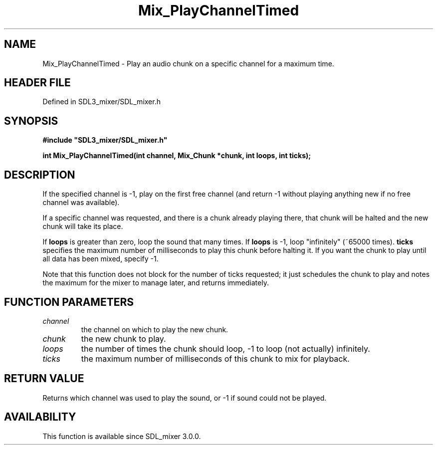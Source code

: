 .\" This manpage content is licensed under Creative Commons
.\"  Attribution 4.0 International (CC BY 4.0)
.\"   https://creativecommons.org/licenses/by/4.0/
.\" This manpage was generated from SDL_mixer's wiki page for Mix_PlayChannelTimed:
.\"   https://wiki.libsdl.org/SDL_mixer/Mix_PlayChannelTimed
.\" Generated with SDL/build-scripts/wikiheaders.pl
.\"  revision 3.0.0-no-vcs
.\" Please report issues in this manpage's content at:
.\"   https://github.com/libsdl-org/sdlwiki/issues/new
.\" Please report issues in the generation of this manpage from the wiki at:
.\"   https://github.com/libsdl-org/SDL/issues/new?title=Misgenerated%20manpage%20for%20Mix_PlayChannelTimed
.\" SDL_mixer can be found at https://libsdl.org/projects/SDL_mixer
.de URL
\$2 \(laURL: \$1 \(ra\$3
..
.if \n[.g] .mso www.tmac
.TH Mix_PlayChannelTimed 3 "SDL_mixer 3.0.0" "SDL_mixer" "SDL_mixer3 FUNCTIONS"
.SH NAME
Mix_PlayChannelTimed \- Play an audio chunk on a specific channel for a maximum time\[char46]
.SH HEADER FILE
Defined in SDL3_mixer/SDL_mixer\[char46]h

.SH SYNOPSIS
.nf
.B #include \(dqSDL3_mixer/SDL_mixer.h\(dq
.PP
.BI "int Mix_PlayChannelTimed(int channel, Mix_Chunk *chunk, int loops, int ticks);
.fi
.SH DESCRIPTION
If the specified channel is -1, play on the first free channel (and return
-1 without playing anything new if no free channel was available)\[char46]

If a specific channel was requested, and there is a chunk already playing
there, that chunk will be halted and the new chunk will take its place\[char46]

If
.BR loops
is greater than zero, loop the sound that many times\[char46] If
.BR loops
is -1, loop "infinitely" (~65000 times)\[char46]
.BR ticks
specifies the maximum number of milliseconds to play this chunk
before halting it\[char46] If you want the chunk to play until all data has been
mixed, specify -1\[char46]

Note that this function does not block for the number of ticks requested;
it just schedules the chunk to play and notes the maximum for the mixer to
manage later, and returns immediately\[char46]

.SH FUNCTION PARAMETERS
.TP
.I channel
the channel on which to play the new chunk\[char46]
.TP
.I chunk
the new chunk to play\[char46]
.TP
.I loops
the number of times the chunk should loop, -1 to loop (not actually) infinitely\[char46]
.TP
.I ticks
the maximum number of milliseconds of this chunk to mix for playback\[char46]
.SH RETURN VALUE
Returns which channel was used to play the sound, or -1 if sound
could not be played\[char46]

.SH AVAILABILITY
This function is available since SDL_mixer 3\[char46]0\[char46]0\[char46]

